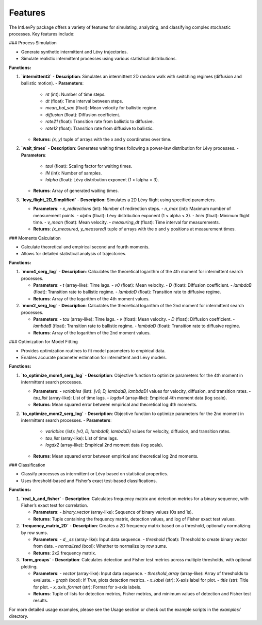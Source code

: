 .. _features:

Features
========

The IntLevPy package offers a variety of features for simulating, analyzing, and classifying complex stochastic processes. Key features include:

### Process Simulation

- Generate synthetic intermittent and Lévy trajectories.
- Simulate realistic intermittent processes using various statistical distributions.

**Functions:**

1. **`intermittent3`**  
   - **Description**: Simulates an intermittent 2D random walk with switching regimes (diffusion and ballistic motion).
   - **Parameters**:
     - `nt` (int): Number of time steps.
     - `dt` (float): Time interval between steps.
     - `mean_bal_sac` (float): Mean velocity for ballistic regime.
     - `diffusion` (float): Diffusion coefficient.
     - `rate21` (float): Transition rate from ballistic to diffusive.
     - `rate12` (float): Transition rate from diffusive to ballistic.
   - **Returns**: `(x, y)` tuple of arrays with the x and y coordinates over time.

2. **`wait_times`**  
   - **Description**: Generates waiting times following a power-law distribution for Lévy processes.
   - **Parameters**:
     - `taui` (float): Scaling factor for waiting times.
     - `lN` (int): Number of samples.
     - `lalpha` (float): Lévy distribution exponent (1 < lalpha < 3).
   - **Returns**: Array of generated waiting times.

3. **`levy_flight_2D_Simplified`**  
   - **Description**: Simulates a 2D Lévy flight using specified parameters.
   
   - **Parameters**:
     - `n_redirections` (int): Number of redirection steps.
     - `n_max` (int): Maximum number of measurement points.
     - `alpha` (float): Lévy distribution exponent (1 < alpha < 3).
     - `tmin` (float): Minimum flight time.
     - `v_mean` (float): Mean velocity.
     - `measuring_dt` (float): Time interval for measurements.
   - **Returns**: `(x_measured, y_measured)` tuple of arrays with the x and y positions at measurement times.

### Moments Calculation

- Calculate theoretical and empirical second and fourth moments.
- Allows for detailed statistical analysis of trajectories.

**Functions:**

1. **`mom4_serg_log`**  
   - **Description**: Calculates the theoretical logarithm of the 4th moment for intermittent search processes.
   
   - **Parameters**:
     - `t` (array-like): Time lags.
     - `v0` (float): Mean velocity.
     - `D` (float): Diffusion coefficient.
     - `lambdaB` (float): Transition rate to ballistic regime.
     - `lambdaD` (float): Transition rate to diffusive regime.
   - **Returns**: Array of the logarithm of the 4th moment values.

2. **`mom2_serg_log`**  
   - **Description**: Calculates the theoretical logarithm of the 2nd moment for intermittent search processes.
   
   - **Parameters**:
     - `tau` (array-like): Time lags.
     - `v` (float): Mean velocity.
     - `D` (float): Diffusion coefficient.
     - `lambdaB` (float): Transition rate to ballistic regime.
     - `lambdaD` (float): Transition rate to diffusive regime.
   - **Returns**: Array of the logarithm of the 2nd moment values.

### Optimization for Model Fitting

- Provides optimization routines to fit model parameters to empirical data.
- Enables accurate parameter estimation for intermittent and Lévy models.

**Functions:**

1. **`to_optimize_mom4_serg_log`**  
   - **Description**: Objective function to optimize parameters for the 4th moment in intermittent search processes.
   
   - **Parameters**:
     - `variables` (list): `[v0, D, lambdaB, lambdaD]` values for velocity, diffusion, and transition rates.
     - `tau_list` (array-like): List of time lags.
     - `logdx4` (array-like): Empirical 4th moment data (log scale).
   - **Returns**: Mean squared error between empirical and theoretical log 4th moments.

2. **`to_optimize_mom2_serg_log`**  
   - **Description**: Objective function to optimize parameters for the 2nd moment in intermittent search processes.
   - **Parameters**:
     - `variables` (list): `[v0, D, lambdaB, lambdaD]` values for velocity, diffusion, and transition rates.
     - `tau_list` (array-like): List of time lags.
     - `logdx2` (array-like): Empirical 2nd moment data (log scale).
   - **Returns**: Mean squared error between empirical and theoretical log 2nd moments.

### Classification

- Classify processes as intermittent or Lévy based on statistical properties.
- Uses threshold-based and Fisher’s exact test-based classifications.

**Functions:**

1. **`real_k_and_fisher`**  
   - **Description**: Calculates frequency matrix and detection metrics for a binary sequence, with Fisher’s exact test for correlation.
   
   - **Parameters**:
     - `binary_vector` (array-like): Sequence of binary values (0s and 1s).
   - **Returns**: Tuple containing the frequency matrix, detection values, and log of Fisher exact test values.

2. **`frequency_matrix_2D`**  
   - **Description**: Creates a 2D frequency matrix based on a threshold, optionally normalizing by row sums.
   
   - **Parameters**:
     - `d__ss` (array-like): Input data sequence.
     - `threshold` (float): Threshold to create binary vector from data.
     - `normalized` (bool): Whether to normalize by row sums.
   - **Returns**: 2x2 frequency matrix.

3. **`form_groups`**  
   - **Description**: Calculates detection and Fisher test metrics across multiple thresholds, with optional plotting.
   
   - **Parameters**:
     - `vector` (array-like): Input data sequence.
     - `threshold_array` (array-like): Array of thresholds to evaluate.
     - `graph` (bool): If `True`, plots detection metrics.
     - `x_label` (str): X-axis label for plot.
     - `title` (str): Title for plot.
     - `x_axis_format` (str): Format for x-axis labels.
   - **Returns**: Tuple of lists for detection metrics, Fisher metrics, and minimum values of detection and Fisher test results.


For more detailed usage examples, please see the Usage section or check out the example scripts in the `examples/` directory.
